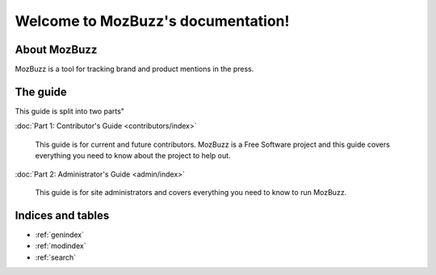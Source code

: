 ===================================
Welcome to MozBuzz's documentation!
===================================

About MozBuzz
=============

MozBuzz is a tool for tracking brand and product mentions
in the press.


The guide
=========

This guide is split into two parts"

:doc:`Part 1: Contributor's Guide <contributors/index>`

    This guide is for current and future contributors. MozBuzz is
    a Free Software project and this guide covers everything you
    need to know about the project to help out.

:doc:`Part 2: Administrator's Guide <admin/index>`

    This guide is for site administrators and covers everything
    you need to know to run MozBuzz.



Indices and tables
==================

* :ref:`genindex`
* :ref:`modindex`
* :ref:`search`

